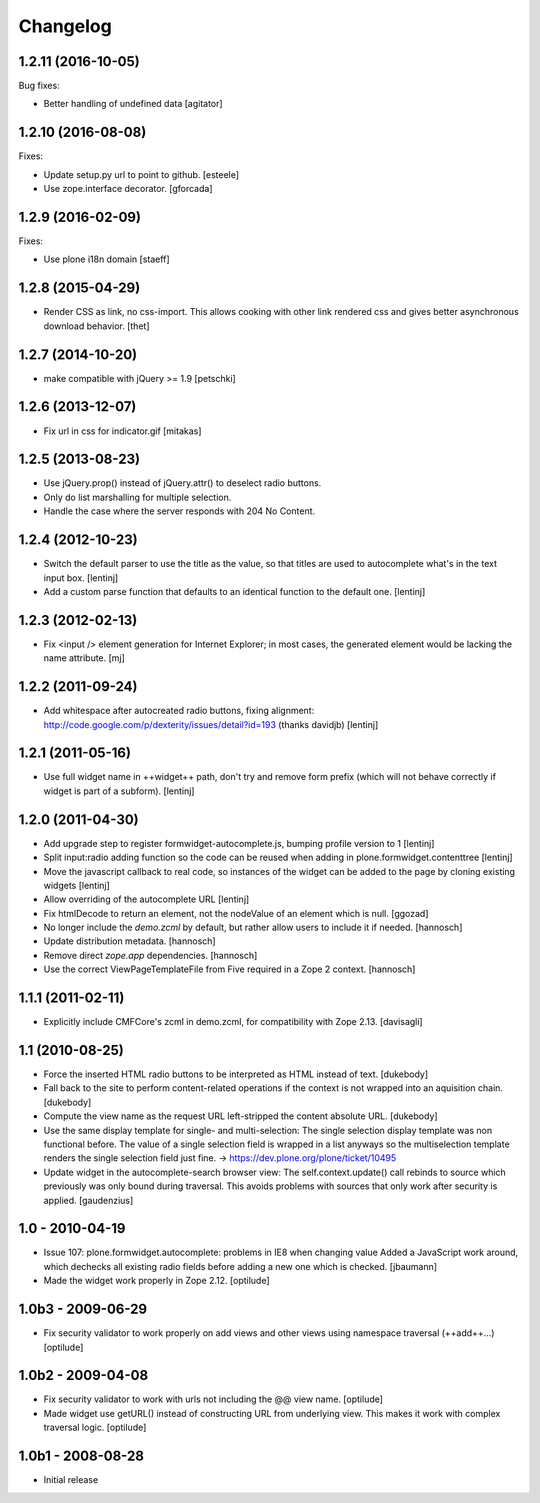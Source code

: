 Changelog
=========

1.2.11 (2016-10-05)
-------------------

Bug fixes:

- Better handling of undefined data
  [agitator]


1.2.10 (2016-08-08)
-------------------

Fixes:

- Update setup.py url to point to github.
  [esteele]

- Use zope.interface decorator.
  [gforcada]

1.2.9 (2016-02-09)
------------------

Fixes:

- Use plone i18n domain
  [staeff]


1.2.8 (2015-04-29)
------------------

* Render CSS as link, no css-import. This allows cooking with other
  link rendered css and gives better asynchronous download behavior.
  [thet]


1.2.7 (2014-10-20)
------------------

* make compatible with jQuery >= 1.9
  [petschki]


1.2.6 (2013-12-07)
------------------

* Fix url in css for indicator.gif
  [mitakas]


1.2.5 (2013-08-23)
------------------

* Use jQuery.prop() instead of jQuery.attr() to deselect radio buttons.
* Only do list marshalling for multiple selection.
* Handle the case where the server responds with 204 No Content.

1.2.4 (2012-10-23)
------------------

* Switch the default parser to use the title as the value, so that titles
  are used to autocomplete what's in the text input box.
  [lentinj]

* Add a custom parse function that defaults to an identical function to the
  default one.
  [lentinj]

1.2.3 (2012-02-13)
------------------

* Fix <input /> element generation for Internet Explorer; in most cases, the
  generated element would be lacking the name attribute.
  [mj]

1.2.2 (2011-09-24)
------------------

* Add whitespace after autocreated radio buttons, fixing alignment:
  http://code.google.com/p/dexterity/issues/detail?id=193 (thanks davidjb)
  [lentinj]

1.2.1 (2011-05-16)
------------------

* Use full widget name in ++widget++ path, don't try and remove form prefix
  (which will not behave correctly if widget is part of a subform).
  [lentinj]

1.2.0 (2011-04-30)
------------------

* Add upgrade step to register formwidget-autocomplete.js, bumping profile
  version to 1
  [lentinj]

* Split input:radio adding function so the code can be reused when adding
  in plone.formwidget.contenttree
  [lentinj]

* Move the javascript callback to real code, so instances of the widget
  can be added to the page by cloning existing widgets
  [lentinj]

* Allow overriding of the autocomplete URL
  [lentinj]

* Fix htmlDecode to return an element, not the nodeValue of an element which
  is null.
  [ggozad]

* No longer include the `demo.zcml` by default, but rather allow users to
  include it if needed.
  [hannosch]

* Update distribution metadata.
  [hannosch]

* Remove direct `zope.app` dependencies.
  [hannosch]

* Use the correct ViewPageTemplateFile from Five required in a Zope 2 context.
  [hannosch]

1.1.1 (2011-02-11)
------------------

* Explicitly include CMFCore's zcml in demo.zcml, for compatibility
  with Zope 2.13.
  [davisagli]

1.1 (2010-08-25)
----------------

* Force the inserted HTML radio buttons to be interpreted as HTML
  instead of text.
  [dukebody]

* Fall back to the site to perform content-related operations if the
  context is not wrapped into an aquisition chain.
  [dukebody]

* Compute the view name as the request URL left-stripped the content
  absolute URL.
  [dukebody]

* Use the same display template for single- and multi-selection:
  The single selection display template was non functional before.
  The value of a single selection field is wrapped in a list anyways
  so the multiselection template renders the single selection field
  just fine.
  -> https://dev.plone.org/plone/ticket/10495

* Update widget in the autocomplete-search browser view:
  The self.context.update() call rebinds to source which previously
  was only bound during traversal. This avoids problems with
  sources that only work after security is applied.
  [gaudenzius]

1.0 - 2010-04-19
----------------

* Issue 107: plone.formwidget.autocomplete: problems in IE8 when changing value
  Added a JavaScript work around, which dechecks all existing radio fields before
  adding a new one which is checked.
  [jbaumann]

* Made the widget work properly in Zope 2.12.
  [optilude]

1.0b3 - 2009-06-29
------------------

* Fix security validator to work properly on add views and other views using
  namespace traversal (++add++...)
  [optilude]

1.0b2 - 2009-04-08
------------------

* Fix security validator to work with urls not including the @@ view name.
  [optilude]

* Made widget use getURL() instead of constructing URL from underlying
  view. This makes it work with complex traversal logic.
  [optilude]

1.0b1 - 2008-08-28
------------------

* Initial release
